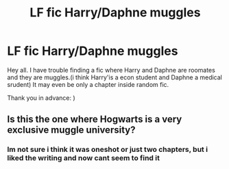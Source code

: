 #+TITLE: LF fic Harry/Daphne muggles

* LF fic Harry/Daphne muggles
:PROPERTIES:
:Author: Zverinica
:Score: 9
:DateUnix: 1613255574.0
:DateShort: 2021-Feb-14
:FlairText: What's That Fic?
:END:
Hey all. I have trouble finding a fic where Harry and Daphne are roomates and they are muggles.(i think Harry'is a econ student and Daphne a medical srudent) It may even be only a chapter inside random fic.

Thank you in advance: )


** Is this the one where Hogwarts is a very exclusive muggle university?
:PROPERTIES:
:Author: nitram20
:Score: 2
:DateUnix: 1613260498.0
:DateShort: 2021-Feb-14
:END:

*** Im not sure i think it was oneshot or just two chapters, but i liked the writing and now cant seem to find it
:PROPERTIES:
:Author: Zverinica
:Score: 1
:DateUnix: 1613393898.0
:DateShort: 2021-Feb-15
:END:
